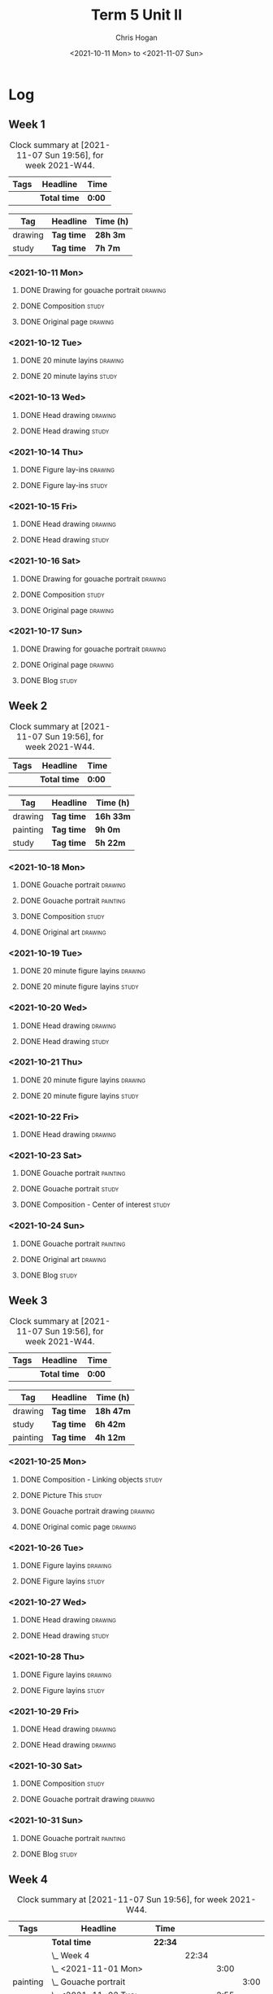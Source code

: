#+TITLE: Term 5 Unit II
#+AUTHOR: Chris Hogan
#+DATE: <2021-10-11 Mon> to <2021-11-07 Sun>
#+STARTUP: nologdone

* Log
** Week 1
  #+BEGIN: clocktable :scope subtree :maxlevel 6 :block thisweek :tags t
  #+CAPTION: Clock summary at [2021-11-07 Sun 19:56], for week 2021-W44.
  | Tags | Headline     | Time   |
  |------+--------------+--------|
  |      | *Total time* | *0:00* |
  #+END:
 
  #+BEGIN: clocktable-by-tag :maxlevel 6 :match ("drawing" "study")
  | Tag     | Headline   | Time (h) |
  |---------+------------+----------|
  | drawing | *Tag time* | *28h 3m* |
  |---------+------------+----------|
  | study   | *Tag time* | *7h 7m*  |
  
  #+END:
*** <2021-10-11 Mon>
**** DONE Drawing for gouache portrait                              :drawing:
     :LOGBOOK:
     CLOCK: [2021-10-11 Mon 08:41]--[2021-10-11 Mon 11:40] =>  2:59
     :END:
**** DONE Composition                                                 :study:
     :LOGBOOK:
     CLOCK: [2021-10-11 Mon 16:05]--[2021-10-11 Mon 16:20] =>  0:15
     CLOCK: [2021-10-11 Mon 15:38]--[2021-10-11 Mon 15:58] =>  0:20
     CLOCK: [2021-10-11 Mon 14:01]--[2021-10-11 Mon 15:36] =>  1:35
     :END:
**** DONE Original page                                             :drawing:
     :LOGBOOK:
     CLOCK: [2021-10-11 Mon 17:58]--[2021-10-11 Mon 20:50] =>  2:52
     :END:
*** <2021-10-12 Tue>
**** DONE 20 minute layins                                          :drawing:
     :LOGBOOK:
     CLOCK: [2021-10-12 Tue 20:52]--[2021-10-12 Tue 21:20] =>  0:28
     CLOCK: [2021-10-12 Tue 18:20]--[2021-10-12 Tue 20:20] =>  2:00
     :END:
**** DONE 20 minute layins                                            :study:
     :LOGBOOK:
     CLOCK: [2021-10-12 Tue 20:20]--[2021-10-12 Tue 20:52] =>  0:32
     :END:
*** <2021-10-13 Wed>
**** DONE Head drawing                                              :drawing:
     :LOGBOOK:
     CLOCK: [2021-10-13 Wed 18:07]--[2021-10-13 Wed 21:04] =>  2:57
     :END:
**** DONE Head drawing                                                :study:
     :LOGBOOK:
     CLOCK: [2021-10-13 Wed 21:04]--[2021-10-13 Wed 21:37] =>  0:33
     :END:
*** <2021-10-14 Thu>
**** DONE Figure lay-ins                                            :drawing:
     :LOGBOOK:
     CLOCK: [2021-10-14 Thu 20:46]--[2021-10-14 Thu 21:17] =>  0:31
     CLOCK: [2021-10-14 Thu 18:14]--[2021-10-14 Thu 20:09] =>  1:55
     :END:
**** DONE Figure lay-ins                                              :study:
     :LOGBOOK:
     CLOCK: [2021-10-14 Thu 20:09]--[2021-10-14 Thu 20:46] =>  0:37
     :END:
*** <2021-10-15 Fri>
**** DONE Head drawing                                              :drawing:
     :LOGBOOK:
     CLOCK: [2021-10-15 Fri 18:15]--[2021-10-15 Fri 21:01] =>  2:46
     :END:
**** DONE Head drawing                                                :study:
     :LOGBOOK:
     CLOCK: [2021-10-15 Fri 21:22]--[2021-10-15 Fri 22:03] =>  0:41
     :END:
*** <2021-10-16 Sat>
**** DONE Drawing for gouache portrait                              :drawing:
     :LOGBOOK:
     CLOCK: [2021-10-16 Sat 08:57]--[2021-10-16 Sat 11:59] =>  3:02
     :END:
**** DONE Composition                                                 :study:
     :LOGBOOK:
     CLOCK: [2021-10-16 Sat 14:30]--[2021-10-16 Sat 16:28] =>  1:58
     :END:
**** DONE Original page                                             :drawing:
     :LOGBOOK:
     CLOCK: [2021-10-16 Sat 18:14]--[2021-10-16 Sat 21:10] =>  2:56
     :END:
*** <2021-10-17 Sun>
**** DONE Drawing for gouache portrait                              :drawing:
     :LOGBOOK:
     CLOCK: [2021-10-17 Sun 09:10]--[2021-10-17 Sun 12:03] =>  2:53
     :END:
**** DONE Original page                                             :drawing:
     :LOGBOOK:
     CLOCK: [2021-10-17 Sun 18:22]--[2021-10-17 Sun 19:35] =>  1:13
     CLOCK: [2021-10-17 Sun 13:29]--[2021-10-17 Sun 15:00] =>  1:31
     :END:
**** DONE Blog                                                        :study:
     :LOGBOOK:
     CLOCK: [2021-10-17 Sun 19:36]--[2021-10-17 Sun 20:12] =>  0:36
     :END:
** Week 2
  #+BEGIN: clocktable :scope subtree :maxlevel 6 :block thisweek :tags t
  #+CAPTION: Clock summary at [2021-11-07 Sun 19:56], for week 2021-W44.
  | Tags | Headline     | Time   |
  |------+--------------+--------|
  |      | *Total time* | *0:00* |
  #+END:
  
  #+BEGIN: clocktable-by-tag :maxlevel 6 :match ("drawing" "painting" "study")
  | Tag      | Headline   | Time (h)  |
  |----------+------------+-----------|
  | drawing  | *Tag time* | *16h 33m* |
  |----------+------------+-----------|
  | painting | *Tag time* | *9h 0m*   |
  |----------+------------+-----------|
  | study    | *Tag time* | *5h 22m*  |
  
  #+END:
*** <2021-10-18 Mon>
**** DONE Gouache portrait                                          :drawing:
     :LOGBOOK:
     CLOCK: [2021-10-18 Mon 08:40]--[2021-10-18 Mon 09:57] =>  1:17
     :END:
**** DONE Gouache portrait                                         :painting:
     :LOGBOOK:
     CLOCK: [2021-10-18 Mon 13:31]--[2021-10-18 Mon 14:31] =>  1:00
     CLOCK: [2021-10-18 Mon 09:58]--[2021-10-18 Mon 11:39] =>  1:41
     :END:
**** DONE Composition                                                 :study:
     :LOGBOOK:
     CLOCK: [2021-10-18 Mon 14:40]--[2021-10-18 Mon 16:11] =>  1:31
     :END:
**** DONE Original art                                              :drawing:
     :LOGBOOK:
     CLOCK: [2021-10-18 Mon 18:12]--[2021-10-18 Mon 20:44] =>  2:32
     :END:
*** <2021-10-19 Tue>
**** DONE 20 minute figure layins                                   :drawing:
     :LOGBOOK:
     CLOCK: [2021-10-19 Tue 21:00]--[2021-10-19 Tue 21:23] =>  0:23
     CLOCK: [2021-10-19 Tue 17:59]--[2021-10-19 Tue 20:27] =>  2:28
     :END:
**** DONE 20 minute figure layins                                     :study:
     :LOGBOOK:
     CLOCK: [2021-10-19 Tue 20:28]--[2021-10-19 Tue 20:59] =>  0:31
     :END:
*** <2021-10-20 Wed>
**** DONE Head drawing                                              :drawing:
     :LOGBOOK:
     CLOCK: [2021-10-20 Wed 18:09]--[2021-10-20 Wed 21:12] =>  3:03
     :END:
**** DONE Head drawing                                                :study:
     :LOGBOOK:
     CLOCK: [2021-10-20 Wed 21:28]--[2021-10-20 Wed 21:43] =>  0:15
     :END:
*** <2021-10-21 Thu>
**** DONE 20 minute figure layins                                   :drawing:
     :LOGBOOK:
     CLOCK: [2021-10-21 Thu 20:13]--[2021-10-21 Thu 21:08] =>  0:55
     CLOCK: [2021-10-21 Thu 18:04]--[2021-10-21 Thu 19:40] =>  1:36
     :END:
**** DONE 20 minute figure layins                                     :study:
     :LOGBOOK:
     CLOCK: [2021-10-21 Thu 19:40]--[2021-10-21 Thu 20:13] =>  0:33
     :END:
*** <2021-10-22 Fri>
**** DONE Head drawing                                              :drawing:
     :LOGBOOK:
     CLOCK: [2021-10-22 Fri 18:43]--[2021-10-22 Fri 19:53] =>  1:10
     :END:
*** <2021-10-23 Sat>
**** DONE Gouache portrait                                         :painting:
     :LOGBOOK:
     CLOCK: [2021-10-23 Sat 18:12]--[2021-10-23 Sat 20:33] =>  2:21
     CLOCK: [2021-10-23 Sat 12:18]--[2021-10-23 Sat 15:20] =>  3:02
     :END:
**** DONE Gouache portrait                                            :study:
     :LOGBOOK:
     CLOCK: [2021-10-23 Sat 20:33]--[2021-10-23 Sat 21:12] =>  0:39
     :END:
**** DONE Composition - Center of interest                            :study:
     :LOGBOOK:
     CLOCK: [2021-10-23 Sat 10:50]--[2021-10-23 Sat 11:59] =>  1:09
     CLOCK: [2021-10-23 Sat 09:48]--[2021-10-23 Sat 10:18] =>  0:30
     :END:
*** <2021-10-24 Sun>
**** DONE Gouache portrait                                         :painting:
     :LOGBOOK:
     CLOCK: [2021-10-24 Sun 10:32]--[2021-10-24 Sun 11:28] =>  0:56
     :END:
**** DONE Original art                                              :drawing:
     :LOGBOOK:
     CLOCK: [2021-10-24 Sun 18:09]--[2021-10-24 Sun 19:26] =>  1:17
     CLOCK: [2021-10-24 Sun 13:06]--[2021-10-24 Sun 14:58] =>  1:52
     :END:
**** DONE Blog                                                        :study:
     :LOGBOOK:
     CLOCK: [2021-10-24 Sun 19:29]--[2021-10-24 Sun 19:43] =>  0:14
     :END:
** Week 3
  #+BEGIN: clocktable :scope subtree :maxlevel 6 :block thisweek :tags t
  #+CAPTION: Clock summary at [2021-11-07 Sun 19:56], for week 2021-W44.
  | Tags | Headline     | Time   |
  |------+--------------+--------|
  |      | *Total time* | *0:00* |
  #+END:
 
  #+BEGIN: clocktable-by-tag :maxlevel 6 :match ("drawing" "study" "painting")
  | Tag      | Headline   | Time (h)  |
  |----------+------------+-----------|
  | drawing  | *Tag time* | *18h 47m* |
  |----------+------------+-----------|
  | study    | *Tag time* | *6h 42m*  |
  |----------+------------+-----------|
  | painting | *Tag time* | *4h 12m*  |
  
  #+END:
*** <2021-10-25 Mon>
**** DONE Composition - Linking objects                              :study:
     :LOGBOOK:
     CLOCK: [2021-10-25 Mon 07:54]--[2021-10-25 Mon 09:32] =>  1:38
     :END:
**** DONE Picture This                                                :study:
     :LOGBOOK:
     CLOCK: [2021-10-25 Mon 11:17]--[2021-10-25 Mon 11:39] =>  0:22
     :END:
**** DONE Gouache portrait drawing                                  :drawing:
     :LOGBOOK:
     CLOCK: [2021-10-25 Mon 13:02]--[2021-10-25 Mon 16:00] =>  2:58
     :END:
**** DONE Original comic page                                       :drawing:
     :LOGBOOK:
     CLOCK: [2021-10-25 Mon 18:06]--[2021-10-25 Mon 19:59] =>  1:53
     :END:
*** <2021-10-26 Tue>
**** DONE Figure layins                                             :drawing:
     :LOGBOOK:
     CLOCK: [2021-10-26 Tue 20:47]--[2021-10-26 Tue 21:10] =>  0:23
     CLOCK: [2021-10-26 Tue 18:07]--[2021-10-26 Tue 20:14] =>  2:07
     :END:
**** DONE Figure layins                                               :study:
     :LOGBOOK:
     CLOCK: [2021-10-26 Tue 20:14]--[2021-10-26 Tue 20:47] =>  0:33
     :END:
*** <2021-10-27 Wed>
**** DONE Head drawing                                              :drawing:
     :LOGBOOK:
     CLOCK: [2021-10-27 Wed 18:06]--[2021-10-27 Wed 19:49] =>  1:43
     :END:
**** DONE Head drawing                                                :study:
     :LOGBOOK:
     CLOCK: [2021-10-27 Wed 19:49]--[2021-10-27 Wed 20:57] =>  1:08
     :END:
*** <2021-10-28 Thu>
**** DONE Figure layins                                             :drawing:
     :LOGBOOK:
     CLOCK: [2021-10-28 Thu 18:17]--[2021-10-28 Thu 20:49] =>  2:32
     :END:
**** DONE Figure layins                                               :study:
     :LOGBOOK:
     CLOCK: [2021-10-28 Thu 16:55]--[2021-10-28 Thu 17:52] =>  0:57
     :END:
*** <2021-10-29 Fri>
**** DONE Head drawing                                              :drawing:
     :LOGBOOK:
     CLOCK: [2021-10-29 Fri 18:22]--[2021-10-29 Fri 20:46] =>  2:24
     :END:
**** DONE Head drawing                                              :drawing:
     :LOGBOOK:
     CLOCK: [2021-10-29 Fri 20:46]--[2021-10-29 Fri 21:20] =>  0:34
     :END:
*** <2021-10-30 Sat>
**** DONE Composition                                                 :study:
     :LOGBOOK:
     CLOCK: [2021-10-30 Sat 08:33]--[2021-10-30 Sat 10:18] =>  1:45
     :END:
**** DONE Gouache portrait drawing                                  :drawing:
     :LOGBOOK:
     CLOCK: [2021-10-30 Sat 19:56]--[2021-10-30 Sat 20:55] =>  0:59
     CLOCK: [2021-10-30 Sat 13:59]--[2021-10-30 Sat 16:01] =>  2:02
     CLOCK: [2021-10-30 Sat 10:18]--[2021-10-30 Sat 11:30] =>  1:12
     :END:
*** <2021-10-31 Sun>
**** DONE Gouache portrait                                         :painting: 
     :LOGBOOK:
     CLOCK: [2021-10-31 Sun 13:35]--[2021-10-31 Sun 14:54] =>  1:19
     CLOCK: [2021-10-31 Sun 09:11]--[2021-10-31 Sun 12:04] =>  2:53
     :END:
**** DONE Blog                                                        :study:
     :LOGBOOK:
     CLOCK: [2021-10-31 Sun 19:00]--[2021-10-31 Sun 19:19] =>  0:19
     :END:
** Week 4
  #+BEGIN: clocktable :scope subtree :maxlevel 6 :block thisweek :tags t
  #+CAPTION: Clock summary at [2021-11-07 Sun 19:56], for week 2021-W44.
  | Tags     | Headline                         | Time    |       |      |      |
  |----------+----------------------------------+---------+-------+------+------|
  |          | *Total time*                     | *22:34* |       |      |      |
  |----------+----------------------------------+---------+-------+------+------|
  |          | \_  Week 4                       |         | 22:34 |      |      |
  |          | \_    <2021-11-01 Mon>           |         |       | 3:00 |      |
  | painting | \_      Gouache portrait         |         |       |      | 3:00 |
  |          | \_    <2021-11-02 Tue>           |         |       | 2:55 |      |
  | drawing  | \_      Figure layins            |         |       |      | 2:24 |
  | study    | \_      Figure layins            |         |       |      | 0:31 |
  |          | \_    <2021-11-03 Wed>           |         |       | 2:49 |      |
  | study    | \_      Head drawing             |         |       |      | 0:12 |
  | drawing  | \_      Head drawing             |         |       |      | 2:37 |
  |          | \_    <2021-11-04 Thu>           |         |       | 1:51 |      |
  | drawing  | \_      Figure layins            |         |       |      | 1:51 |
  |          | \_    <2021-11-05 Fri>           |         |       | 2:20 |      |
  | drawing  | \_      Head drawing             |         |       |      | 2:20 |
  |          | \_    <2021-11-06 Sat>           |         |       | 5:34 |      |
  | study    | \_      Composition              |         |       |      | 2:01 |
  | painting | \_      Gouache portrait         |         |       |      | 3:05 |
  | study    | \_      Plan next unit           |         |       |      | 0:28 |
  |          | \_    <2021-11-07 Sun>           |         |       | 4:05 |      |
  | drawing  | \_      Gouache portrait drawing |         |       |      | 1:38 |
  | study    | \_      Gouache portrait         |         |       |      | 0:56 |
  | drawing  | \_      Original art             |         |       |      | 1:08 |
  | study    | \_      Blog                     |         |       |      | 0:23 |
  #+END:
  
  #+BEGIN: clocktable-by-tag :maxlevel 6 :match ("drawing" "study" "painting")
  | Tag      | Headline   | Time (h)  |
  |----------+------------+-----------|
  | drawing  | *Tag time* | *11h 58m* |
  |----------+------------+-----------|
  | study    | *Tag time* | *4h 31m*  |
  |----------+------------+-----------|
  | painting | *Tag time* | *6h 5m*   |
  
  #+END:
*** <2021-11-01 Mon>
**** DONE Gouache portrait                                         :painting: 
     :LOGBOOK:
     CLOCK: [2021-11-01 Mon 18:11]--[2021-11-01 Mon 21:11] =>  3:00
     :END:
*** <2021-11-02 Tue>
**** DONE Figure layins                                             :drawing:
     :LOGBOOK:
     CLOCK: [2021-11-02 Tue 18:11]--[2021-11-02 Tue 20:35] =>  2:24
     :END:
**** DONE Figure layins                                               :study:
     :LOGBOOK:
     CLOCK: [2021-11-02 Tue 20:35]--[2021-11-02 Tue 21:06] =>  0:31
     :END:
*** <2021-11-03 Wed>
**** DONE Head drawing                                                :study:
     :LOGBOOK:
     CLOCK: [2021-11-03 Wed 18:18]--[2021-11-03 Wed 18:30] =>  0:12
     :END:
**** DONE Head drawing                                              :drawing:
     :LOGBOOK:
     CLOCK: [2021-11-03 Wed 18:31]--[2021-11-03 Wed 21:08] =>  2:37
     :END:
*** <2021-11-04 Thu>
**** DONE Figure layins                                             :drawing:
     :LOGBOOK:
     CLOCK: [2021-11-04 Thu 19:06]--[2021-11-04 Thu 20:57] =>  1:51
     :END:
*** <2021-11-05 Fri>
**** DONE Head drawing                                              :drawing:
     :LOGBOOK:
     CLOCK: [2021-11-05 Fri 18:14]--[2021-11-05 Fri 20:34] =>  2:20
     :END:
*** <2021-11-06 Sat>
**** DONE Composition                                                 :study:
     :LOGBOOK:
     CLOCK: [2021-11-06 Sat 15:24]--[2021-11-06 Sat 15:44] =>  0:20
     CLOCK: [2021-11-06 Sat 13:26]--[2021-11-06 Sat 14:06] =>  0:40
     CLOCK: [2021-11-06 Sat 08:17]--[2021-11-06 Sat 09:18] =>  1:01
     :END:
**** DONE Gouache portrait                                         :painting:
     :LOGBOOK:
     CLOCK: [2021-11-06 Sat 18:04]--[2021-11-06 Sat 20:00] =>  1:56
     CLOCK: [2021-11-06 Sat 09:46]--[2021-11-06 Sat 10:55] =>  1:09
     :END:
**** DONE Plan next unit                                              :study:
     :LOGBOOK:
     CLOCK: [2021-11-06 Sat 20:30]--[2021-11-06 Sat 20:58] =>  0:28
     :END:
*** <2021-11-07 Sun>
**** DONE Gouache portrait drawing                                  :drawing:
     :LOGBOOK:
     CLOCK: [2021-11-07 Sun 10:20]--[2021-11-07 Sun 11:58] =>  1:38
     :END:
**** DONE Gouache portrait                                            :study:
     :LOGBOOK:
     CLOCK: [2021-11-07 Sun 09:23]--[2021-11-07 Sun 10:19] =>  0:56
     :END:
**** DONE Original art                                              :drawing:
     :LOGBOOK:
     CLOCK: [2021-11-07 Sun 18:25]--[2021-11-07 Sun 19:33] =>  1:08
     :END:
**** DONE Blog                                                        :study:
     :LOGBOOK:
     CLOCK: [2021-11-07 Sun 19:33]--[2021-11-07 Sun 19:56] =>  0:23
     :END:
